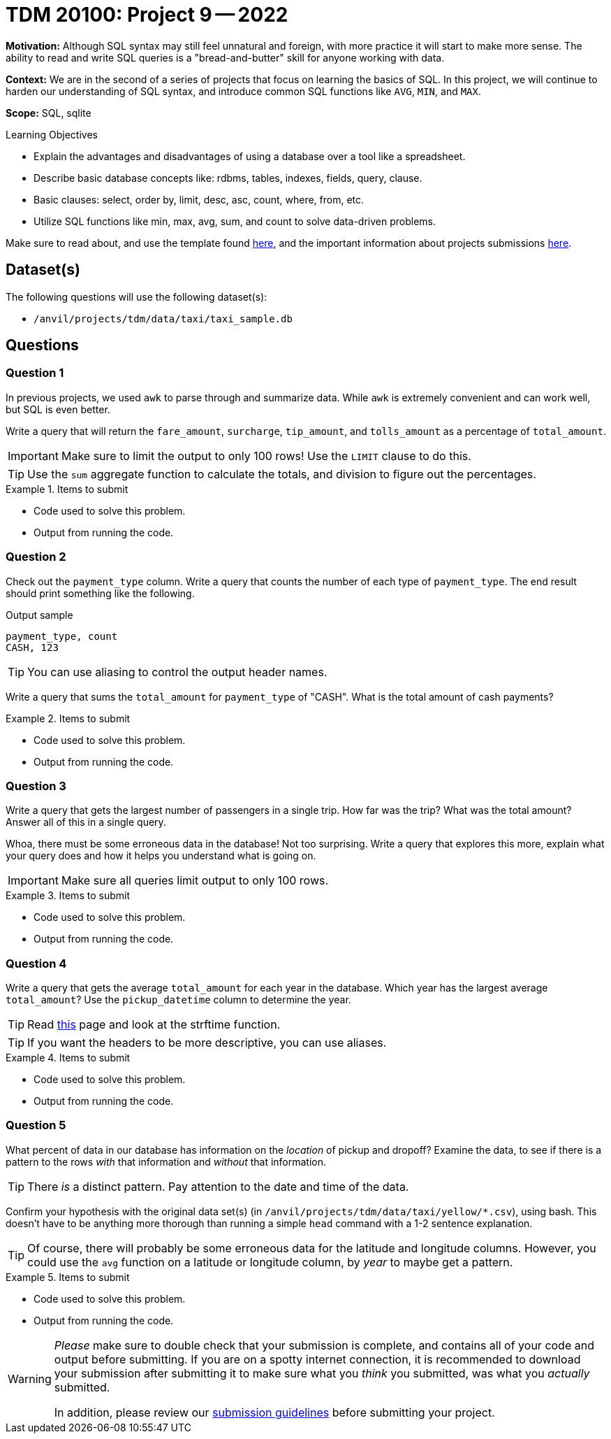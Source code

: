 = TDM 20100: Project 9 -- 2022

**Motivation:** Although SQL syntax may still feel unnatural and foreign, with more practice it will start to make more sense. The ability to read and write SQL queries is a "bread-and-butter" skill for anyone working with data.

**Context:** We are in the second of a series of projects that focus on learning the basics of SQL. In this project, we will continue to harden our understanding of SQL syntax, and introduce common SQL functions like `AVG`, `MIN`, and `MAX`.

**Scope:** SQL, sqlite

.Learning Objectives
****
- Explain the advantages and disadvantages of using a database over a tool like a spreadsheet.
- Describe basic database concepts like: rdbms, tables, indexes, fields, query, clause.
- Basic clauses: select, order by, limit, desc, asc, count, where, from, etc.
- Utilize SQL functions like min, max, avg, sum, and count to solve data-driven problems.
****

Make sure to read about, and use the template found xref:templates.adoc[here], and the important information about projects submissions xref:submissions.adoc[here].

== Dataset(s)

The following questions will use the following dataset(s):

- `/anvil/projects/tdm/data/taxi/taxi_sample.db`

== Questions

=== Question 1

In previous projects, we used `awk` to parse through and summarize data. While `awk` is extremely convenient and can work well, but SQL is even better.

Write a query that will return the `fare_amount`, `surcharge`, `tip_amount`, and `tolls_amount` as a percentage of `total_amount`.

[IMPORTANT]
====
Make sure to limit the output to only 100 rows! Use the `LIMIT` clause to do this.
====

[TIP]
====
Use the `sum` aggregate function to calculate the totals, and division to figure out the percentages.
====

.Items to submit
====
- Code used to solve this problem.
- Output from running the code.
====

=== Question 2

Check out the `payment_type` column. Write a query that counts the number of each type of `payment_type`. The end result should print something like the following.

.Output sample
----
payment_type, count
CASH, 123
----

[TIP]
====
You can use aliasing to control the output header names.
====

Write a query that sums the `total_amount` for `payment_type` of "CASH". What is the total amount of cash payments?

.Items to submit
====
- Code used to solve this problem.
- Output from running the code.
====

=== Question 3

Write a query that gets the largest number of passengers in a single trip. How far was the trip? What was the total amount? Answer all of this in a single query.

Whoa, there must be some erroneous data in the database! Not too surprising. Write a query that explores this more, explain what your query does and how it helps you understand what is going on. 

[IMPORTANT]
====
Make sure all queries limit output to only 100 rows.
====

.Items to submit
====
- Code used to solve this problem.
- Output from running the code.
====

=== Question 4

Write a query that gets the average `total_amount` for each year in the database. Which year has the largest average `total_amount`? Use the `pickup_datetime` column to determine the year.

[TIP]
====
Read https://www.sqlite.org/lang_datefunc.html[this] page and look at the strftime function.
====

[TIP]
====
If you want the headers to be more descriptive, you can use aliases.
====

.Items to submit
====
- Code used to solve this problem.
- Output from running the code.
====

=== Question 5

What percent of data in our database has information on the _location_ of pickup and dropoff? Examine the data, to see if there is a pattern to the rows _with_ that information and _without_ that information.

[TIP]
====
There _is_ a distinct pattern. Pay attention to the date and time of the data.
====

Confirm your hypothesis with the original data set(s) (in `/anvil/projects/tdm/data/taxi/yellow/*.csv`), using bash. This doesn't have to be anything more thorough than running a simple `head` command with a 1-2 sentence explanation.

[TIP]
====
Of course, there will probably be some erroneous data for the latitude and longitude columns. However, you could use the `avg` function on a latitude or longitude column, by _year_ to maybe get a pattern.
====

.Items to submit
====
- Code used to solve this problem.
- Output from running the code.
====

[WARNING]
====
_Please_ make sure to double check that your submission is complete, and contains all of your code and output before submitting. If you are on a spotty internet connection, it is recommended to download your submission after submitting it to make sure what you _think_ you submitted, was what you _actually_ submitted.
                                                                                                                             
In addition, please review our xref:book:projects:submissions.adoc[submission guidelines] before submitting your project.
====
